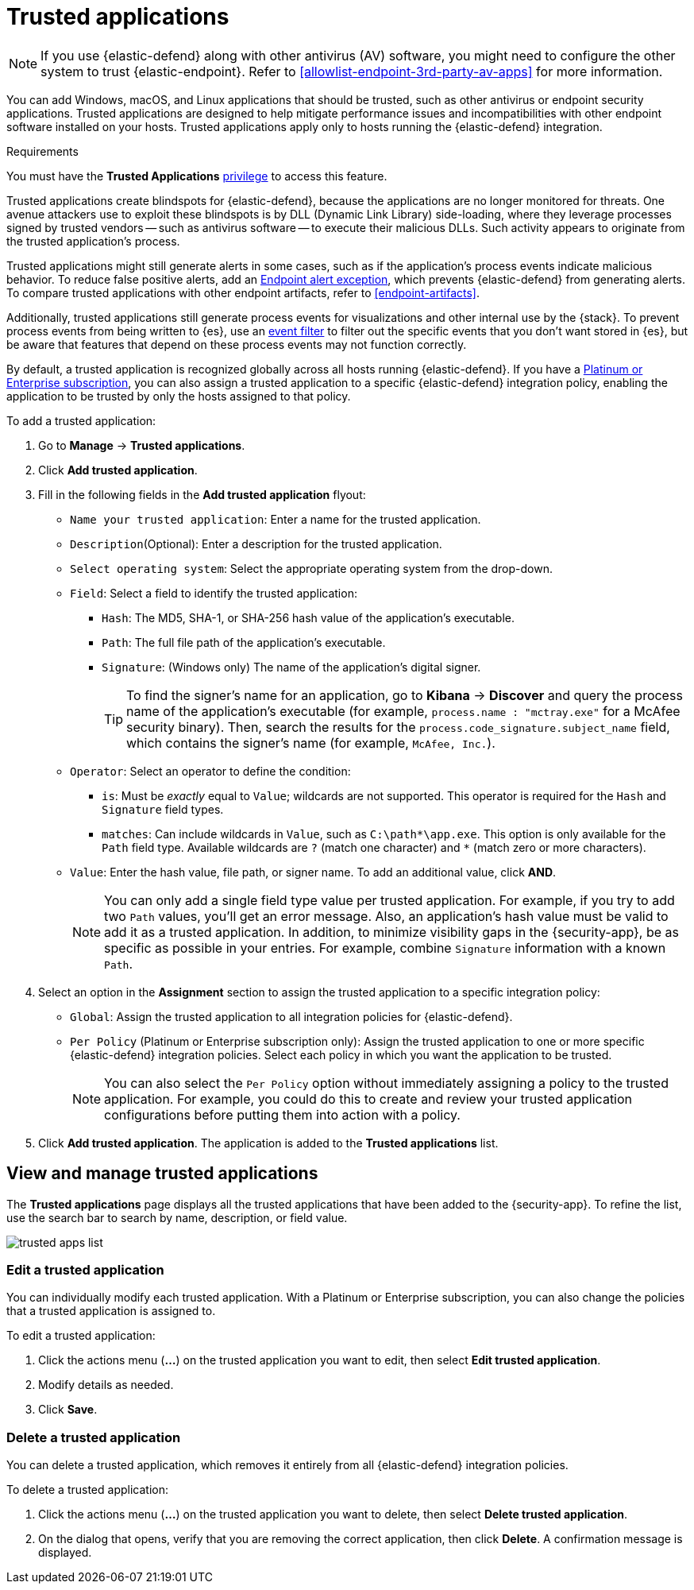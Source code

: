 [[trusted-apps-ov]]
[chapter, role="xpack"]
= Trusted applications

NOTE: If you use {elastic-defend} along with other antivirus (AV) software, you might need to configure the other system to trust {elastic-endpoint}. Refer to <<allowlist-endpoint-3rd-party-av-apps>> for more information.

You can add Windows, macOS, and Linux applications that should be trusted, such as other antivirus or endpoint security applications. Trusted applications are designed to help mitigate performance issues and incompatibilities with other endpoint software installed on your hosts. Trusted applications apply only to hosts running the {elastic-defend} integration.

.Requirements
[sidebar]
--
You must have the *Trusted Applications* <<endpoint-management-req,privilege>> to access this feature.
--

Trusted applications create blindspots for {elastic-defend}, because the applications are no longer monitored for threats. One avenue attackers use to exploit these blindspots is by DLL (Dynamic Link Library) side-loading, where they leverage processes signed by trusted vendors -- such as antivirus software -- to execute their malicious DLLs. Such activity appears to originate from the trusted application's process.

Trusted applications might still generate alerts in some cases, such as if the application's process events indicate malicious behavior. To reduce false positive alerts, add an <<endpoint-rule-exceptions,Endpoint alert exception>>, which prevents {elastic-defend} from generating alerts. To compare trusted applications with other endpoint artifacts, refer to <<endpoint-artifacts>>.

Additionally, trusted applications still generate process events for visualizations and other internal use by the {stack}. To prevent process events from being written to {es}, use an <<event-filters,event filter>> to filter out the specific events that you don't want stored in {es}, but be aware that features that depend on these process events may not function correctly.

By default, a trusted application is recognized globally across all hosts running {elastic-defend}. If you have a https://www.elastic.co/pricing[Platinum or Enterprise subscription], you can also assign a trusted application to a specific {elastic-defend} integration policy, enabling the application to be trusted by only the hosts assigned to that policy.

To add a trusted application:

. Go to *Manage* -> *Trusted applications*.

. Click *Add trusted application*.

. Fill in the following fields in the *Add trusted application* flyout:

* `Name your trusted application`: Enter a name for the trusted application.

* `Description`(Optional): Enter a description for the trusted application.

* `Select operating system`: Select the appropriate operating system from the drop-down.

* `Field`: Select a field to identify the trusted application:
** `Hash`: The MD5, SHA-1, or SHA-256 hash value of the application's executable.
** `Path`: The full file path of the application's executable.
** `Signature`: (Windows only) The name of the application's digital signer.
+
TIP: To find the signer's name for an application, go to *Kibana* -> *Discover* and query the process name of the application's executable (for example, `process.name : "mctray.exe"` for a McAfee security binary). Then, search the results for the `process.code_signature.subject_name` field, which contains the signer's name (for example, `McAfee, Inc.`).

* `Operator`: Select an operator to define the condition:
   ** `is`: Must be _exactly_ equal to `Value`; wildcards are not supported. This operator is required for the `Hash` and `Signature` field types.
   ** `matches`: Can include wildcards in `Value`, such as `C:\path\*\app.exe`. This option is only available for the `Path` field type. Available wildcards are `?` (match one character) and `*` (match zero or more characters).

* `Value`: Enter the hash value, file path, or signer name. To add an additional value, click *AND*.
+
NOTE: You can only add a single field type value per trusted application. For example, if you try to add two `Path` values, you'll get an error message. Also, an application's hash value must be valid to add it as a trusted application. In addition, to minimize visibility gaps in the {security-app}, be as specific as possible in your entries. For example, combine `Signature` information with a known `Path`.

. Select an option in the *Assignment* section to assign the trusted application to a specific integration policy:
* `Global`: Assign the trusted application to all integration policies for {elastic-defend}.
* `Per Policy` (Platinum or Enterprise subscription only): Assign the trusted application to one or more specific {elastic-defend} integration policies. Select each policy in which you want the application to be trusted.
+
NOTE: You can also select the `Per Policy` option without immediately assigning a policy to the trusted application. For example, you could do this to create and review your trusted application configurations before putting them into action with a policy.

. Click *Add trusted application*. The application is added to the *Trusted applications* list.

[discrete]
[[trusted-apps-list]]
== View and manage trusted applications

The *Trusted applications* page displays all the trusted applications that have been added to the {security-app}. To refine the list, use the search bar to search by name, description, or field value.

[role="screenshot"]
image::images/trusted-apps-list.png[]

[discrete]
[[edit-trusted-app]]
=== Edit a trusted application
You can individually modify each trusted application. With a Platinum or Enterprise subscription, you can also change the policies that a trusted application is assigned to.

To edit a trusted application:

. Click the actions menu (*...*) on the trusted application you want to edit, then select *Edit trusted application*.
. Modify details as needed.
. Click *Save*.

[discrete]
[[delete-trusted-app]]
=== Delete a trusted application
You can delete a trusted application, which removes it entirely from all {elastic-defend} integration policies.

To delete a trusted application:

. Click the actions menu (*...*) on the trusted application you want to delete, then select *Delete trusted application*.
. On the dialog that opens, verify that you are removing the correct application, then click *Delete*. A confirmation message is displayed.
